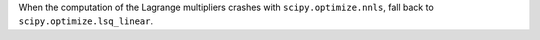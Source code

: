 When the computation of the Lagrange multipliers crashes with ``scipy.optimize.nnls``,
fall back to ``scipy.optimize.lsq_linear``.
